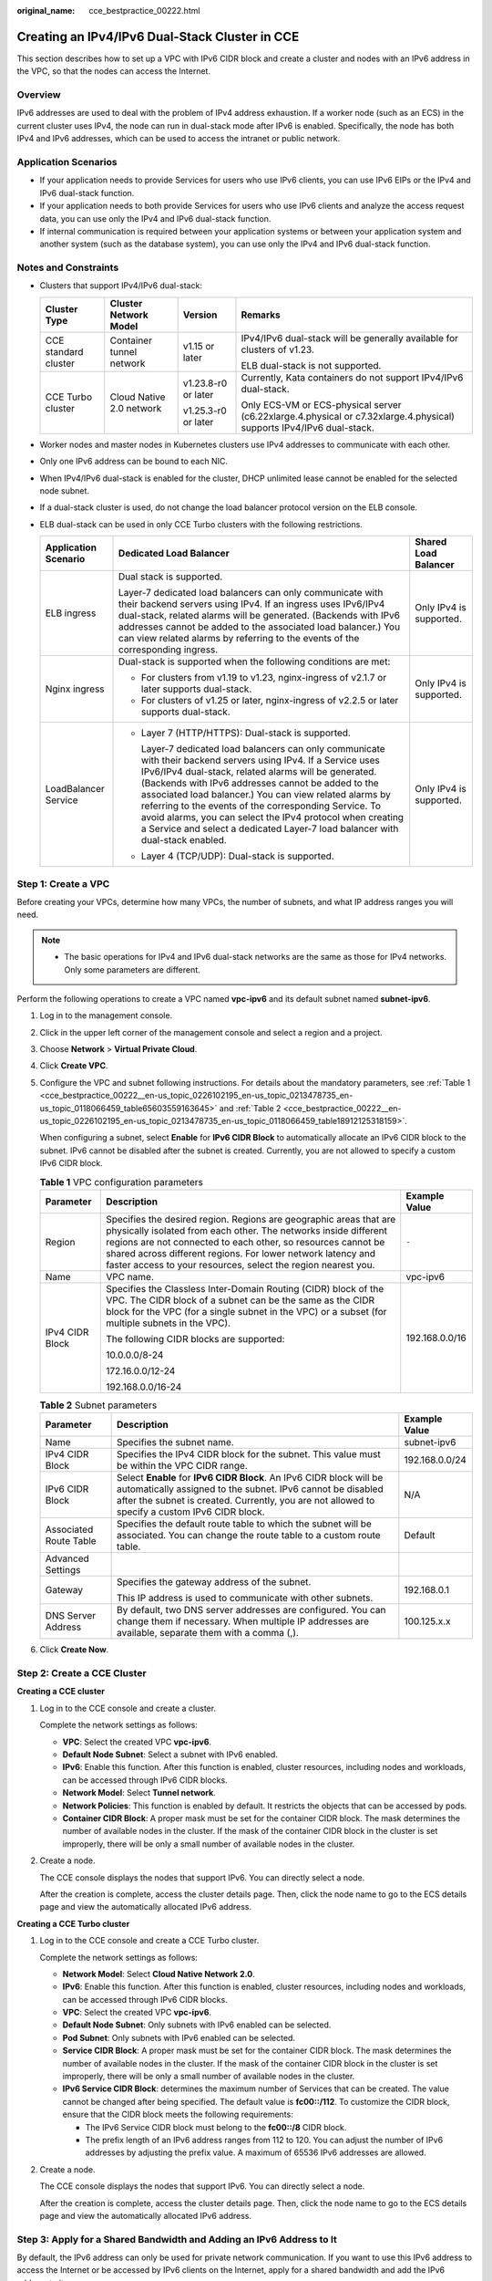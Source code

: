 :original_name: cce_bestpractice_00222.html

.. _cce_bestpractice_00222:

Creating an IPv4/IPv6 Dual-Stack Cluster in CCE
===============================================

This section describes how to set up a VPC with IPv6 CIDR block and create a cluster and nodes with an IPv6 address in the VPC, so that the nodes can access the Internet.

Overview
--------

IPv6 addresses are used to deal with the problem of IPv4 address exhaustion. If a worker node (such as an ECS) in the current cluster uses IPv4, the node can run in dual-stack mode after IPv6 is enabled. Specifically, the node has both IPv4 and IPv6 addresses, which can be used to access the intranet or public network.

Application Scenarios
---------------------

-  If your application needs to provide Services for users who use IPv6 clients, you can use IPv6 EIPs or the IPv4 and IPv6 dual-stack function.
-  If your application needs to both provide Services for users who use IPv6 clients and analyze the access request data, you can use only the IPv4 and IPv6 dual-stack function.
-  If internal communication is required between your application systems or between your application system and another system (such as the database system), you can use only the IPv4 and IPv6 dual-stack function.

Notes and Constraints
---------------------

-  Clusters that support IPv4/IPv6 dual-stack:

   +----------------------+--------------------------+---------------------+----------------------------------------------------------------------------------------------------------------------+
   | Cluster Type         | Cluster Network Model    | Version             | Remarks                                                                                                              |
   +======================+==========================+=====================+======================================================================================================================+
   | CCE standard cluster | Container tunnel network | v1.15 or later      | IPv4/IPv6 dual-stack will be generally available for clusters of v1.23.                                              |
   |                      |                          |                     |                                                                                                                      |
   |                      |                          |                     | ELB dual-stack is not supported.                                                                                     |
   +----------------------+--------------------------+---------------------+----------------------------------------------------------------------------------------------------------------------+
   | CCE Turbo cluster    | Cloud Native 2.0 network | v1.23.8-r0 or later | Currently, Kata containers do not support IPv4/IPv6 dual-stack.                                                      |
   |                      |                          |                     |                                                                                                                      |
   |                      |                          | v1.25.3-r0 or later | Only ECS-VM or ECS-physical server (c6.22xlarge.4.physical or c7.32xlarge.4.physical) supports IPv4/IPv6 dual-stack. |
   +----------------------+--------------------------+---------------------+----------------------------------------------------------------------------------------------------------------------+

-  Worker nodes and master nodes in Kubernetes clusters use IPv4 addresses to communicate with each other.
-  Only one IPv6 address can be bound to each NIC.
-  When IPv4/IPv6 dual-stack is enabled for the cluster, DHCP unlimited lease cannot be enabled for the selected node subnet.
-  If a dual-stack cluster is used, do not change the load balancer protocol version on the ELB console.
-  ELB dual-stack can be used in only CCE Turbo clusters with the following restrictions.

   +-----------------------+------------------------------------------------------------------------------------------------------------------------------------------------------------------------------------------------------------------------------------------------------------------------------------------------------------------------------------------------------------------------------------------------------------------------------------------------------------------------------------------------+-------------------------+
   | Application Scenario  | Dedicated Load Balancer                                                                                                                                                                                                                                                                                                                                                                                                                                                                        | Shared Load Balancer    |
   +=======================+================================================================================================================================================================================================================================================================================================================================================================================================================================================================================================+=========================+
   | ELB ingress           | Dual stack is supported.                                                                                                                                                                                                                                                                                                                                                                                                                                                                       | Only IPv4 is supported. |
   |                       |                                                                                                                                                                                                                                                                                                                                                                                                                                                                                                |                         |
   |                       | Layer-7 dedicated load balancers can only communicate with their backend servers using IPv4. If an ingress uses IPv6/IPv4 dual-stack, related alarms will be generated. (Backends with IPv6 addresses cannot be added to the associated load balancer.) You can view related alarms by referring to the events of the corresponding ingress.                                                                                                                                                   |                         |
   +-----------------------+------------------------------------------------------------------------------------------------------------------------------------------------------------------------------------------------------------------------------------------------------------------------------------------------------------------------------------------------------------------------------------------------------------------------------------------------------------------------------------------------+-------------------------+
   | Nginx ingress         | Dual-stack is supported when the following conditions are met:                                                                                                                                                                                                                                                                                                                                                                                                                                 | Only IPv4 is supported. |
   |                       |                                                                                                                                                                                                                                                                                                                                                                                                                                                                                                |                         |
   |                       | -  For clusters from v1.19 to v1.23, nginx-ingress of v2.1.7 or later supports dual-stack.                                                                                                                                                                                                                                                                                                                                                                                                     |                         |
   |                       | -  For clusters of v1.25 or later, nginx-ingress of v2.2.5 or later supports dual-stack.                                                                                                                                                                                                                                                                                                                                                                                                       |                         |
   +-----------------------+------------------------------------------------------------------------------------------------------------------------------------------------------------------------------------------------------------------------------------------------------------------------------------------------------------------------------------------------------------------------------------------------------------------------------------------------------------------------------------------------+-------------------------+
   | LoadBalancer Service  | -  Layer 7 (HTTP/HTTPS): Dual-stack is supported.                                                                                                                                                                                                                                                                                                                                                                                                                                              | Only IPv4 is supported. |
   |                       |                                                                                                                                                                                                                                                                                                                                                                                                                                                                                                |                         |
   |                       |    Layer-7 dedicated load balancers can only communicate with their backend servers using IPv4. If a Service uses IPv6/IPv4 dual-stack, related alarms will be generated. (Backends with IPv6 addresses cannot be added to the associated load balancer.) You can view related alarms by referring to the events of the corresponding Service. To avoid alarms, you can select the IPv4 protocol when creating a Service and select a dedicated Layer-7 load balancer with dual-stack enabled. |                         |
   |                       |                                                                                                                                                                                                                                                                                                                                                                                                                                                                                                |                         |
   |                       | -  Layer 4 (TCP/UDP): Dual-stack is supported.                                                                                                                                                                                                                                                                                                                                                                                                                                                 |                         |
   +-----------------------+------------------------------------------------------------------------------------------------------------------------------------------------------------------------------------------------------------------------------------------------------------------------------------------------------------------------------------------------------------------------------------------------------------------------------------------------------------------------------------------------+-------------------------+

Step 1: Create a VPC
--------------------

Before creating your VPCs, determine how many VPCs, the number of subnets, and what IP address ranges you will need.

.. note::

   -  The basic operations for IPv4 and IPv6 dual-stack networks are the same as those for IPv4 networks. Only some parameters are different.

Perform the following operations to create a VPC named **vpc-ipv6** and its default subnet named **subnet-ipv6**.

#. Log in to the management console.

#. Click |image1| in the upper left corner of the management console and select a region and a project.

#. Choose **Network** > **Virtual Private Cloud**.

#. Click **Create VPC**.

#. Configure the VPC and subnet following instructions. For details about the mandatory parameters, see :ref:`Table 1 <cce_bestpractice_00222__en-us_topic_0226102195_en-us_topic_0213478735_en-us_topic_0118066459_table65603559163645>` and :ref:`Table 2 <cce_bestpractice_00222__en-us_topic_0226102195_en-us_topic_0213478735_en-us_topic_0118066459_table18912125318159>`.

   When configuring a subnet, select **Enable** for **IPv6 CIDR Block** to automatically allocate an IPv6 CIDR block to the subnet. IPv6 cannot be disabled after the subnet is created. Currently, you are not allowed to specify a custom IPv6 CIDR block.

   .. _cce_bestpractice_00222__en-us_topic_0226102195_en-us_topic_0213478735_en-us_topic_0118066459_table65603559163645:

   .. table:: **Table 1** VPC configuration parameters

      +-----------------------+---------------------------------------------------------------------------------------------------------------------------------------------------------------------------------------------------------------------------------------------------------------------------------------------------------------------------------------+-----------------------+
      | Parameter             | Description                                                                                                                                                                                                                                                                                                                           | Example Value         |
      +=======================+=======================================================================================================================================================================================================================================================================================================================================+=======================+
      | Region                | Specifies the desired region. Regions are geographic areas that are physically isolated from each other. The networks inside different regions are not connected to each other, so resources cannot be shared across different regions. For lower network latency and faster access to your resources, select the region nearest you. | ``-``                 |
      +-----------------------+---------------------------------------------------------------------------------------------------------------------------------------------------------------------------------------------------------------------------------------------------------------------------------------------------------------------------------------+-----------------------+
      | Name                  | VPC name.                                                                                                                                                                                                                                                                                                                             | vpc-ipv6              |
      +-----------------------+---------------------------------------------------------------------------------------------------------------------------------------------------------------------------------------------------------------------------------------------------------------------------------------------------------------------------------------+-----------------------+
      | IPv4 CIDR Block       | Specifies the Classless Inter-Domain Routing (CIDR) block of the VPC. The CIDR block of a subnet can be the same as the CIDR block for the VPC (for a single subnet in the VPC) or a subset (for multiple subnets in the VPC).                                                                                                        | 192.168.0.0/16        |
      |                       |                                                                                                                                                                                                                                                                                                                                       |                       |
      |                       | The following CIDR blocks are supported:                                                                                                                                                                                                                                                                                              |                       |
      |                       |                                                                                                                                                                                                                                                                                                                                       |                       |
      |                       | 10.0.0.0/8-24                                                                                                                                                                                                                                                                                                                         |                       |
      |                       |                                                                                                                                                                                                                                                                                                                                       |                       |
      |                       | 172.16.0.0/12-24                                                                                                                                                                                                                                                                                                                      |                       |
      |                       |                                                                                                                                                                                                                                                                                                                                       |                       |
      |                       | 192.168.0.0/16-24                                                                                                                                                                                                                                                                                                                     |                       |
      +-----------------------+---------------------------------------------------------------------------------------------------------------------------------------------------------------------------------------------------------------------------------------------------------------------------------------------------------------------------------------+-----------------------+

   .. _cce_bestpractice_00222__en-us_topic_0226102195_en-us_topic_0213478735_en-us_topic_0118066459_table18912125318159:

   .. table:: **Table 2** Subnet parameters

      +------------------------+--------------------------------------------------------------------------------------------------------------------------------------------------------------------------------------------------------------------------------------+-----------------------+
      | Parameter              | Description                                                                                                                                                                                                                          | Example Value         |
      +========================+======================================================================================================================================================================================================================================+=======================+
      | Name                   | Specifies the subnet name.                                                                                                                                                                                                           | subnet-ipv6           |
      +------------------------+--------------------------------------------------------------------------------------------------------------------------------------------------------------------------------------------------------------------------------------+-----------------------+
      | IPv4 CIDR Block        | Specifies the IPv4 CIDR block for the subnet. This value must be within the VPC CIDR range.                                                                                                                                          | 192.168.0.0/24        |
      +------------------------+--------------------------------------------------------------------------------------------------------------------------------------------------------------------------------------------------------------------------------------+-----------------------+
      | IPv6 CIDR Block        | Select **Enable** for **IPv6 CIDR Block**. An IPv6 CIDR block will be automatically assigned to the subnet. IPv6 cannot be disabled after the subnet is created. Currently, you are not allowed to specify a custom IPv6 CIDR block. | N/A                   |
      +------------------------+--------------------------------------------------------------------------------------------------------------------------------------------------------------------------------------------------------------------------------------+-----------------------+
      | Associated Route Table | Specifies the default route table to which the subnet will be associated. You can change the route table to a custom route table.                                                                                                    | Default               |
      +------------------------+--------------------------------------------------------------------------------------------------------------------------------------------------------------------------------------------------------------------------------------+-----------------------+
      | Advanced Settings      |                                                                                                                                                                                                                                      |                       |
      +------------------------+--------------------------------------------------------------------------------------------------------------------------------------------------------------------------------------------------------------------------------------+-----------------------+
      | Gateway                | Specifies the gateway address of the subnet.                                                                                                                                                                                         | 192.168.0.1           |
      |                        |                                                                                                                                                                                                                                      |                       |
      |                        | This IP address is used to communicate with other subnets.                                                                                                                                                                           |                       |
      +------------------------+--------------------------------------------------------------------------------------------------------------------------------------------------------------------------------------------------------------------------------------+-----------------------+
      | DNS Server Address     | By default, two DNS server addresses are configured. You can change them if necessary. When multiple IP addresses are available, separate them with a comma (,).                                                                     | 100.125.x.x           |
      +------------------------+--------------------------------------------------------------------------------------------------------------------------------------------------------------------------------------------------------------------------------------+-----------------------+

#. Click **Create Now**.

Step 2: Create a CCE Cluster
----------------------------

**Creating a CCE cluster**

#. Log in to the CCE console and create a cluster.

   Complete the network settings as follows:

   -  **VPC**: Select the created VPC **vpc-ipv6**.
   -  **Default Node Subnet**: Select a subnet with IPv6 enabled.
   -  **IPv6**: Enable this function. After this function is enabled, cluster resources, including nodes and workloads, can be accessed through IPv6 CIDR blocks.
   -  **Network Model**: Select **Tunnel network**.
   -  **Network Policies**: This function is enabled by default. It restricts the objects that can be accessed by pods.
   -  **Container CIDR Block**: A proper mask must be set for the container CIDR block. The mask determines the number of available nodes in the cluster. If the mask of the container CIDR block in the cluster is set improperly, there will be only a small number of available nodes in the cluster.

#. Create a node.

   The CCE console displays the nodes that support IPv6. You can directly select a node.

   After the creation is complete, access the cluster details page. Then, click the node name to go to the ECS details page and view the automatically allocated IPv6 address.

**Creating a CCE Turbo cluster**

#. Log in to the CCE console and create a CCE Turbo cluster.

   Complete the network settings as follows:

   -  **Network Model**: Select **Cloud Native Network 2.0**.
   -  **IPv6**: Enable this function. After this function is enabled, cluster resources, including nodes and workloads, can be accessed through IPv6 CIDR blocks.
   -  **VPC**: Select the created VPC **vpc-ipv6**.
   -  **Default Node Subnet**: Only subnets with IPv6 enabled can be selected.
   -  **Pod Subnet**: Only subnets with IPv6 enabled can be selected.
   -  **Service CIDR Block**: A proper mask must be set for the container CIDR block. The mask determines the number of available nodes in the cluster. If the mask of the container CIDR block in the cluster is set improperly, there will be only a small number of available nodes in the cluster.
   -  **IPv6 Service CIDR Block**: determines the maximum number of Services that can be created. The value cannot be changed after being specified. The default value is **fc00::/112**. To customize the CIDR block, ensure that the CIDR block meets the following requirements:

      -  The IPv6 Service CIDR block must belong to the **fc00::/8** CIDR block.
      -  The prefix length of an IPv6 address ranges from 112 to 120. You can adjust the number of IPv6 addresses by adjusting the prefix value. A maximum of 65536 IPv6 addresses are allowed.

#. Create a node.

   The CCE console displays the nodes that support IPv6. You can directly select a node.

   After the creation is complete, access the cluster details page. Then, click the node name to go to the ECS details page and view the automatically allocated IPv6 address.

Step 3: Apply for a Shared Bandwidth and Adding an IPv6 Address to It
---------------------------------------------------------------------

By default, the IPv6 address can only be used for private network communication. If you want to use this IPv6 address to access the Internet or be accessed by IPv6 clients on the Internet, apply for a shared bandwidth and add the IPv6 address to it.

If you already have a shared bandwidth, you can add the IPv6 address to the shared bandwidth without applying for one.

**Applying for a Shared Bandwidth**

#. Log in to the management console.
#. Click |image2| in the upper left corner of the management console and select a region and a project.
#. Choose **Service List** > **Network** > **Virtual Private Cloud**.
#. In the navigation pane, choose **Elastic IP and Bandwidth** > **Shared Bandwidths**.
#. In the upper right corner, click **Assign Shared Bandwidth**. On the displayed page, configure parameters following instructions.

   .. table:: **Table 3** Parameters

      +-----------+---------------------------------------------------------------------------------------------------------------------------------------------------------------------------------------------------------------------------------------------------------------------------------------------------------------------------------------+---------------+
      | Parameter | Description                                                                                                                                                                                                                                                                                                                           | Example Value |
      +===========+=======================================================================================================================================================================================================================================================================================================================================+===============+
      | Region    | Specifies the desired region. Regions are geographic areas that are physically isolated from each other. The networks inside different regions are not connected to each other, so resources cannot be shared across different regions. For lower network latency and faster access to your resources, select the region nearest you. | ``-``         |
      +-----------+---------------------------------------------------------------------------------------------------------------------------------------------------------------------------------------------------------------------------------------------------------------------------------------------------------------------------------------+---------------+
      | Bandwidth | Specifies the shared bandwidth size in Mbit/s. The minimum bandwidth that can be purchased is 5 Mbit/s.                                                                                                                                                                                                                               | 10            |
      +-----------+---------------------------------------------------------------------------------------------------------------------------------------------------------------------------------------------------------------------------------------------------------------------------------------------------------------------------------------+---------------+
      | Name      | Specifies the name of the shared bandwidth.                                                                                                                                                                                                                                                                                           | Bandwidth-001 |
      +-----------+---------------------------------------------------------------------------------------------------------------------------------------------------------------------------------------------------------------------------------------------------------------------------------------------------------------------------------------+---------------+

#. Click **Assign Now**.

**Adding an IPv6 Address to a Shared Bandwidth**

#. On the shared bandwidth list page, locate the row containing the target shared bandwidth and choose **More** > **Add Public IP Address** in the **Operation** column.
#. Add the IPv6 address to the shared bandwidth.
#. Click **OK**.

**Verifying the Result**

Log in to an ECS and ping an IPv6 address on the Internet to verify the connectivity. **ping6 ipv6.baidu.com** is used as an example here. The execution result is displayed in :ref:`Figure 1 <cce_bestpractice_00222__en-us_topic_0226102195_en-us_topic_0213478735_en-us_topic_0118066459_fig12339172511196>`.

.. _cce_bestpractice_00222__en-us_topic_0226102195_en-us_topic_0213478735_en-us_topic_0118066459_fig12339172511196:

.. figure:: /_static/images/en-us_image_0000002218818546.png
   :alt: **Figure 1** Result verification

   **Figure 1** Result verification

.. |image1| image:: /_static/images/en-us_image_0000002253778377.png
.. |image2| image:: /_static/images/en-us_image_0000002218818590.png
